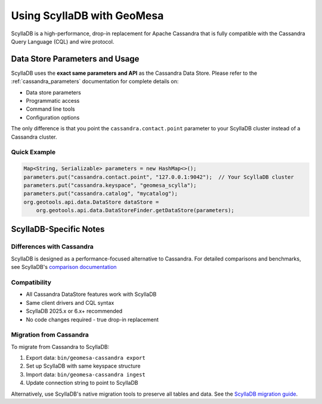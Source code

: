 Using ScyllaDB with GeoMesa
============================

ScyllaDB is a high-performance, drop-in replacement for Apache Cassandra that is fully
compatible with the Cassandra Query Language (CQL) and wire protocol.

Data Store Parameters and Usage
--------------------------------

ScyllaDB uses the **exact same parameters and API** as the Cassandra Data Store.
Please refer to the :ref:`cassandra_parameters` documentation for complete details on:

* Data store parameters
* Programmatic access
* Command line tools
* Configuration options

The only difference is that you point the ``cassandra.contact.point`` parameter to your
ScyllaDB cluster instead of a Cassandra cluster.

Quick Example
~~~~~~~~~~~~~

.. code-block:: java

    Map<String, Serializable> parameters = new HashMap<>();
    parameters.put("cassandra.contact.point", "127.0.0.1:9042");  // Your ScyllaDB cluster
    parameters.put("cassandra.keyspace", "geomesa_scylla");
    parameters.put("cassandra.catalog", "mycatalog");
    org.geotools.api.data.DataStore dataStore =
        org.geotools.api.data.DataStoreFinder.getDataStore(parameters);

ScyllaDB-Specific Notes
-----------------------

Differences with Cassandra
~~~~~~~~~~~~~~~~~~~~~~~~~~

ScyllaDB is designed as a performance-focused alternative to Cassandra. For detailed comparisons
and benchmarks, see ScyllaDB's `comparison documentation <https://www.scylladb.com/compare/scylladb-vs-apache-cassandra/>`_

Compatibility
~~~~~~~~~~~~~

* All Cassandra DataStore features work with ScyllaDB
* Same client drivers and CQL syntax
* ScyllaDB 2025.x or 6.x+ recommended
* No code changes required - true drop-in replacement

Migration from Cassandra
~~~~~~~~~~~~~~~~~~~~~~~~~

To migrate from Cassandra to ScyllaDB:

1. Export data: ``bin/geomesa-cassandra export``
2. Set up ScyllaDB with same keyspace structure
3. Import data: ``bin/geomesa-cassandra ingest``
4. Update connection string to point to ScyllaDB

Alternatively, use ScyllaDB's native migration tools to preserve all tables and data.
See the `ScyllaDB migration guide <https://opensource.docs.scylladb.com/stable/operating-scylla/procedures/cassandra-to-scylla-migration-process.html>`_.

